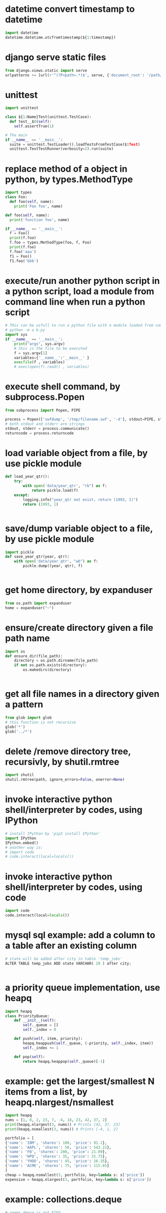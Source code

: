 
* datetime convert timestamp to datetime
#+begin_src python
import datetime
datetime.datetime.utcfromtimestamp(${1:timestamp})

#+end_src

* django serve static files
#+begin_src python
from django.views.static import serve
urlpatterns += [url(r'^(?P<path>.*)$', serve, {'document_root': '/path/to/root/', 'show_indexes':'True'})]

#+end_src

* unittest
#+begin_src python
import unittest

class ${1:Name}Test(unittest.TestCase):
  def test__$0(self):
    self.assertTrue(1)

# The main
if __name__ == '__main__':
  suite = unittest.TestLoader().loadTestsFromTestCase($1Test)
  unittest.TextTestRunner(verbosity=2).run(suite)

#+end_src

* replace method of a object in python, by types.MethodType
#+begin_src python
import types
class Foo:
  def foo(self, name):
    print('Foo foo', name)

def foo(self, name):
  print('function foo', name)

if __name__ == '__main__':
  f = Foo()
  print(f.foo)
  f.foo = types.MethodType(foo, f, Foo)
  print(f.foo)
  f.foo('aaa')
  f1 = Foo()
  f1.foo('bbb')
#+end_src

* execute/run another python script in a python script, load a module from command line when run a python script
#+begin_src python
# THis can be usfull to run a python file with a module loaded from commandline. Such as:
# python -m a b.py
import sys
if __name__ == '__main__':
    print("args", sys.argv)
    # this is the file to be executed
    f = sys.argv[1]
    variables={'__name__':'__main__' }
    execfile(f , variables)
    # exec(open(f).read() , variables)

#+end_src

* execute shell command, by subprocess.Popen
#+begin_src python
from subprocess import Popen, PIPE

process = Popen(['swfdump', '/tmp/filename.swf', '-d'], stdout=PIPE, stderr=PIPE)
# both stdout and stderr are strings
stdout, stderr = process.communicate()
returncode = process.returncode

#+end_src

* load variable object from a file, by use pickle module
#+begin_src python
def load_year_qtr():
    try:
        with open('data/year_qtr', "rb") as f:
            return pickle.load(f)
    except:
        logging.info("year_qtr not exist, return (1993, 1)")
        return (1993, 1)


#+end_src

* save/dump variable object to a file, by use pickle module
#+begin_src python
import pickle
def save_year_qtr(year, qtr):
    with open('data/year_qtr', "wb") as f:
        pickle.dump((year, qtr), f)


#+end_src

* get home directory, by expanduser
#+begin_src python
from os.path import expanduser
home = expanduser("~")

#+end_src

* ensure/create directory given a file path name
#+begin_src python
import os
def ensure_dir(file_path):
    directory = os.path.dirname(file_path)
    if not os.path.exists(directory):
        os.makedirs(directory)


#+end_src

* get all file names in a directory given a pattern
#+begin_src python
from glob import glob
# this function is not recursive
glob('*')
glob('../*')

#+end_src

* delete /remove directory tree, recursivly, by shutil.rmtree
#+begin_src python
import shutil
shutil.rmtree(path, ignore_errors=False, onerror=None)
#+end_src

* invoke interactive python shell/interpreter by codes, using IPython
#+begin_src python
# install IPython by 'pip3 install IPython'
import IPython
IPython.embed()
# another way is:
# import code
# code.interact(local=locals())
#+end_src

* invoke interactive python shell/interpreter by codes, using code
#+begin_src python
import code
code.interact(local=locals())
#+end_src

* mysql sql example: add a column to a table after an existing column
#+begin_src python
# state will be added after city in table 'temp_jobs'
ALTER TABLE temp_jobs ADD state VARCHAR( 20 ) after city;


#+end_src

* a priority queue implementation, use heapq
#+begin_src python
import heapq
class PriorityQueue:
    def __init__(self):
        self._queue = []
        self._index = 0

    def push(self, item, priority):
        heapq.heappush(self._queue, (-priority, self._index, item))
        self._index += 1

    def pop(self):
        return heapq.heappop(self._queue)[-1]

#+end_src

* example: get the largest/smallest N items from a  list, by  heapq.nlargest/nsmallest
#+begin_src python
import heapq
nums = [1, 8, 2, 23, 7, -4, 18, 23, 42, 37, 2]
print(heapq.nlargest(3, nums)) # Prints [42, 37, 23]
print(heapq.nsmallest(3, nums)) # Prints [-4, 1, 2]

portfolio = [
{'name': 'IBM', 'shares': 100, 'price': 91.1},
{'name': 'AAPL', 'shares': 50, 'price': 543.22},
{'name': 'FB', 'shares': 200, 'price': 21.09},
{'name': 'HPQ', 'shares': 35, 'price': 31.75},
{'name': 'YHOO', 'shares': 45, 'price': 16.35},
{'name': 'ACME', 'shares': 75, 'price': 115.65}
]
cheap = heapq.nsmallest(3, portfolio, key=lambda s: s['price'])
expensive = heapq.nlargest(3, portfolio, key=lambda s: s['price'])
#+end_src

* example: collections.deque
#+begin_src python
# seems deque is not FIFO
from collections import deque
q = deque(maxlen=10)
q.append(1)
q.append(2)
q.appendleft(3)

q.pop()
q.popleft()

#+end_src

* iterate all matched text in all a file and all previous matched lines, given pattern, use collections.deque
#+begin_src python
from collections import deque
def search(lines, pattern, history=5):
    previous_lines = deque(maxlen=history)
    for line in lines:
        if pattern in line:
            yield line, previous_lines

        previous_lines.append(line)

        # Example use on a file
if __name__ == '__main__':
    with open('somefile.txt') as f:
        for line, prevlines in search(f, 'python', 5):
            for pline in prevlines:
                print(pline, end='')

            print(line, end='')
            print('-'*20)

#+end_src

* example: create a dictionary with default value, by defaultdict
#+begin_src python
from collections import defaultdict
frequency = defaultdict(int)
frequency['colorless'] = 4
frequency['ideas'] # will be 0

frequency = defaultdict(list)
# first, frequency['colorless'] will return a empty list, then append one element to this list.
frequency['colorless'].append(4)
frequency['ideas'] # will be []

# Or you can pass a function take no arguments 

# the idiom:
my_dictionary = defaultdict(function to create default value)
for item in sequence:
    my_dictionary[item_key] is updated with information about item


#+end_src

* sort a dictionary/hash by its value(default is by its key)
#+begin_src python
from operator import itemgetter
sorted(${1:dict}.items(), key=itemgetter(1), reverse=True)

#+end_src

* sort a list of string by string length
#+begin_src python
>>> words = 'I turned off the spectroroute'.split() [1]
>>> wordlens = [(len(word), word) for word in words] [2]
>>> wordlens.sort() [3]
>>> ' '.join(w for (_, w) in wordlens) [4]
'I off the turned spectroroute'

#+end_src

* nlp:nltk:example: corpus and words
#+begin_src python
# show occurrence of word 'word' and the context
nltk.Text.concordance('word')
# the corpus
nltk.corpus.gutenburg
nltk.corpus.webtext
nltk.corpus.state_union

# some lexical
nltk.corpus.wordnet
nltk.corpus.


# 获取近义词
nltk.corpus.wordnet.synsets('tree')
nltk.corpus.wordnet.synset('tree.n.1')

# 整体和部分的关系
nltk.corpus.wordnet.synset('tree.n.1').part_meronyms()
nltk.corpus.wordnet.synset('tree.n.1').substance_meronyms()
nltk.corpus.wordnet.synset('tree.n.1').member_meronyms()

nltk.corpus.wordnet.synset('tree.n.1').part_holonyms()
nltk.corpus.wordnet.synset('tree.n.1').substance_holonyms()
nltk.corpus.wordnet.synset('tree.n.1').member_holonyms()

# 还有上层和下层的关系，但没看

# 语言间翻译：
nltk.corpus.swadesh
nltk.corpus.swadesh.fileids()
nltk.corpus.swadesh.entries(['en', 'fr'])

#+end_src

* example: function table dispater, by star expression
#+begin_src python
records = [
    ('foo', 1, 2),
    ('bar', 'hello'),
    ('foo', 3, 4),
]
def do_foo(x, y):
    print('foo', x, y)
def do_bar(s):
    print('bar', s)
for tag, *args in records:
    if tag == 'foo':
        do_foo(*args)
    elif tag == 'bar':
        do_bar(*args)

#+end_src

* example: unpacking a Sequence into Separate Variables
#+begin_src python
# Unpacking actually works with any object that happens to be iterable, not just tuples or lists. This includes strings, files, iterators, and generators.
a, _, (c, d) = [1, 2, (3, 4)]
a, b, c = "123"

# the number must be matched, so 


#+end_src

* create a number list given start and end number, by range
#+begin_src python
# end is not included. Start default to 0. step is optional
range(${1:start}, ${2:end}, ${3:step})

#+end_src

* get a string representaion of an object
#+begin_src python
# eval(repr(obj)) == obj
repr(${1:obj})
#+end_src

* get char given unicode code or ascii number
#+begin_src python
chr(${1:code})

#+end_src

* get unicode code or ascii number from char
#+begin_src python
ord(${char})
#+end_src

* logical operation on set: union, by |
#+begin_src python
set1 | set2

#+end_src

* logical operation on set: intersection
#+begin_src python
set1 & set2
#+end_src

* create a set given/from string
#+begin_src python
sets.Set(${1:str})

#+end_src

* change a string to a list of chars
#+begin_src python
list(${1:str})

#+end_src

* doc: list comprehension for two list
#+begin_src python
[(a, b) for a in iterable_a for b in iterable_b]

# is equivalent to
result = []
for a in iterable_a:
    for b in iterable_b:
        result.append((a, b))
#+end_src

* map function usage
#+begin_src python
map(f, iterable)
is equivalent to
[f(x) for x in iterable]

but map will always return a list whose size is the same as the original one


#+end_src

* iterate every character on a string
#+begin_src python
# a char is a string with length 1
for c in ${1:str}:
    $0


#+end_src

* error, exception handling. try catch block. try: xxx, except: xxx, else: xxx
#+begin_src python
try:
    $0
except:
    pass
else:
    pass

#+end_src

* check if a string endwith/suffix is another string
#+begin_src python
${1:str}.endswith(${2:suffix})
#+end_src

* import module given string name
#+begin_src python
import importlib
try:
    amodule = importlib.import_module(${1:module})
    # amodule = __import__($1)  # this will do the same work
    # amodule.print_name("Jim")
except:
    print("module not exists")
else:
    pass

#+end_src

* get symbol / function from/given its name string from global package/module
#+begin_src python
globals()[${1:name}]
#+end_src

* get symbol / function from/given its name string from current package/module
#+begin_src python
# locals() returns the symbol table in current module
locals()[${1:name}]
#+end_src

* get a function given string name from a module/package
#+begin_src python
getattr(${1:module}, ${2:function})
#+end_src

* check if a function exists in a module/package
#+begin_src python
hasattr(${1:module}, ${2:function})
#+end_src

* check if a key exists in a hash/dictionary
#+begin_src python
${1:key} in ${2:dict}
#+end_src

* hex number literal notation
#+begin_src python
0x1F
#+end_src

* change decimal number to hex
#+begin_src python
hex($(num))
#+end_src

* get all items/elements from a mysql database table as a list/array 
#+begin_src python
def getAllEntry(table):
    sql = "select * from %s" % table
    cursor.execute(sql)

    results= cursor.fetchall()
    return results


#+end_src

* mysql sql example: update some fields of a item with condition, by where
#+begin_src python
'update %s set removedTime="%s" where id="%s"' %(${1:table}, getCurrentDatetime(), aid)
#+end_src

* mysql sql example: select/get element/items with condition, by where
#+begin_src python
'select * from ${1:table} where id="%s"'
#+end_src

* function: get current date time as string, in a special format: year-month-day hour:minute:seconds.microseconds
#+begin_src python
def getCurrentDatetime():
    import datetime
    now = datetime.datetime.now()
    return str(now)


#+end_src

* mysql sql example: commit changes
#+begin_src python
'commit'
#+end_src

* use a global variable
#+begin_src python
#by default, all names will be in current scope
global ${1:var}
#+end_src

* mysql sql example: create a database if not exists
#+begin_src python
'create database if not exists ${1:database}'
#+end_src

* mysql sql example: get all items/elements from a table
#+begin_src python
'select * from ${1:table}'
#+end_src

* mysql sql example: insert/add element to a table
#+begin_src python
'insert into ${1:table} (id, city)\
 values\
 ("aaaa", "bbbbb")'

#+end_src

* mysql sql example: create a database
#+begin_src python
'create database ${1:name}'
#+end_src

* mysql sql example: delete a database if exists
#+begin_src python
'drop database if exists ${1:database}'
#+end_src

* mysql sql example: select current database, by use
#+begin_src python
'use jobs'
#+end_src

* mysql sql example: create a table
#+begin_src python
    'create table perm_jobs\
    (\
    id varchar(100),\
    position varchar(300),\
    city varchar(200),\
    zip varchar(100),\
    officeType varchar(100),\
    jobType varchar(100),\
    addedTime varchar(100),\
    removedTime varchar(100),\
    primary key (id)\
    )'



#+end_src

* mysql MySQLdb usage: connect to server, create cursor, execute sql statement
#+begin_src python
import MySQLdb

con = MySQLdb.connect(user="root")
cursor = con.cursor()
# select datebase to jobs. The parameter to cursor.execute is sql statement
cursor.execute('use jobs')
# get all items from table 'temp_jobs'. The return value is the count of items
cursor.execute('select * from temp_jobs')
# get all fetched items as a list
items = cursor.fetchall()

# and finally close the connection
con.close()



#+end_src

* replace all in string with regexp, return a new string
#+begin_src python
import re
re.sub(${1:regexp}, ${2:replacement}, ${3:str})
#+end_src

* throw/raise an exception
#+begin_src python
raise Exception(${1:infoStr})
#+end_src

* create an array/list by splitting a string and strip/trim each element
#+begin_src python
alist = [s.strip() for s in ${1:str}.split(${2:seperator})]
#+end_src

* the null/None/undefined value
#+begin_src python
None
#+end_src

* get length/size of a list/array
#+begin_src python
al = len(${1:list})
#+end_src

* regexp example: ignore matched pair, by (?:...)
#+begin_src python
(?:${1:regexp})
#+end_src

* get string from list/array of string/numbers, join
#+begin_src python
'${1:seperator}'.join(${2:list})
#+end_src

* loop hash key and value, while
#+begin_src python
while True:
    $0

#+end_src

* if main
#+begin_src python
if __name__ == '__main__':
  import argparse
  parser = argparse.ArgumentParser()
  # parser.add_argument('input_file', help='')
  # parser.add_argument('-r', dest=recursive, action='store_ture', help='is recursive')
  # parser.add_argument('-d', dest=direction, choices=['from', 'to'], default='to', help='')
  args = parser.parse_args()
  $0
#+end_src

* get current date time as datetime object, 
#+begin_src python
import datetime
dt = datetime.datetime.now()
#the datetime object dt have many field, such as hour, year, month, day, minute, second, microsecond
#+end_src

* add element to a list/array at then end, append
#+begin_src python
${1:array}.append(${2:elem})
#+end_src

* json
#+begin_src python
json.loads(jobsStr
#+end_src

* delete spaces/blanks at the beginning and ending from a string, trim, strip
#+begin_src python
${1:str}.strip()
#+end_src

* get matched sub strings given regexp
#+begin_src python
# the regexp will match from the first character in the str
a = re.match(${1:regexp}, ${2:str})
# the first match
b = a.group(1)
# the second match
b = a.group(2)
#+end_src

* split a string to array
#+begin_src python
${1:str}.split(${2:' '})
#+end_src

* example: function: merge two dictionary
#+begin_src python
d2 will be merged to d1, and d2 will changed.
def mergeToDict(d1, d2):
    for k, v in d2.items():
        d1[k] = v


#+end_src

* example: function: print a dictionay/hash pretty
#+begin_src python
def pretty(d, indent=0):
    for key, value in d.items():
        print('\t' * indent + str(key))
        if isinstance(value, dict):
            pretty(value, indent+1)
        else:
            print('\t' * (indent+1) + str(value))


#+end_src

* get html page given url, by requests
#+begin_src python
import requests

headers = {'User-Agent':'Mozilla/5.0 (Windows NT 10.0; WOW64; rv:51.0) Gecko/20100101 Firefox/51.0'}
resp = requests.get(${1:url}, verify=False, cookies=${2:cookies}, headers=${3:headers})
assert(resp.status_code == 200)
# here resp.text is the html content
# rst = parseTheContent(resp.text)


#+end_src

* get / read whole content of a file in one pass as string, and check if file exist first
#+begin_src python
import os.path

rst = ""
if os.path.isfile(${1:file}):
    with open($1, "r") as f:
        rst = f.read()
else:
    print "%s not exists" % $1
#+end_src

* compare two datetime object
#+begin_src python
def isTimeNewer(time1, time2):
    "return true if time1 is newer than time2"
    t1 = datetime.strptime(time1, JOB_TIME_FORMAT)
    t2 = datetime.strptime(time2, JOB_TIME_FORMAT)
    return t1>t2


#+end_src

* get content string from a html / xml string, using beautifulsoup, all tags removed
#+begin_src python
from bs4 import BeautifulSoup
# or use html.parser as second parameter
BeautifulSoup(${1:htmlStr}, 'lxml').text
#+end_src

* datetime object to string
%a	星期的英文单词的缩写：如星期一， 则返回 Mon
%A	星期的英文单词的全拼：如星期一，返回 Monday
%b	月份的英文单词的缩写：如一月， 则返回 Jan
%B	月份的引文单词的缩写：如一月， 则返回 January
%c	返回datetime的字符串表示，如03/08/15 23:01:26
%d	返回的是当前时间是当前月的第几天
%f	微秒的表示： 范围: [0,999999]
%H	以24小时制表示当前小时
%I	以12小时制表示当前小时
%j	返回 当天是当年的第几天 范围[001,366]
%m	返回月份 范围[0,12]
%M	返回分钟数 范围 [0,59]
%P	返回是上午还是下午–AM or PM
%S	返回秒数 范围 [0,61]。。。手册说明的
%U	返回当周是当年的第几周 以周日为第一天
%W	返回当周是当年的第几周 以周一为第一天
%w	当天在当周的天数，范围为[0, 6]，6表示星期天
%x	日期的字符串表示 ：03/08/15
%X	时间的字符串表示 ：23:22:08
%y	两个数字表示的年份 15
%Y	四个数字表示的年份 2015
%z	与utc时间的间隔 （如果是本地时间，返回空字符串）
%Z	时区名称（如果是本地时间，返回空字符串）

#+begin_src python
from datetime import datetime

${1:datetimeObj}.strftime("%y%m%d-%H%M%S")
#+end_src

* modify a datetime object, such add several hours
#+begin_src python
from datetime import datetime, timedelta

# add 8 hours
${1:datetimeObj} + timedelta(hours=8)


#+end_src

* create a datetime object from a string
#+begin_src python
# time = "2017-02-14T10:00:00+00:00"
from datetime import datetime, timedelta

JOB_TIME_FORMAT =  "%Y-%m-%dT%H:%M:%S+00:00"
datetime.strptime(${1:time}, JOB_TIME_FORMAT)
#+end_src

* encode a string to utf8
#+begin_src python
${1:str}.encode('utf8', 'replace')
#+end_src

* open, write string to, and close a file, by with statement
#+begin_src python
with open(${1:file}, "w") as f:
    print "Write to file %s" % $1
    f.write(${2:str}.encode('utf8', 'replace'))


#+end_src

* create object from json string, use json module
#+begin_src python
import json
json.loads(${1:str})
#+end_src

* replace all in string with regexp, return a new string
#+begin_src python
import re
re.sub(${1:'[^a-zA-Z0-9 ]'}, ${2:'_'}, ${3:str})
#+end_src

* check if variable is string
#+begin_src python
if type(${1:var}) in [str, unicode]:
   $0 
         
#+end_src

* iterate on a dictionary/hash, both key and value
#+begin_src python
for k, v in ${1:dict}.items():
	print(k,v)
#+end_src

* iterate on a hash/map/dictionary, on key
#+begin_src python
for k in ${1:dict}:
	# print(k)
#+end_src

* scrapy login
#+begin_src python
class LoginSpider(BaseSpider):
    name = 'example.com'
    start_urls = ['http://www.example.com/users/login.php']

    def parse(self, response):
        return [FormRequest.from_response(response,
                    formdata={'username': 'john', 'password': 'secret'},
                    callback=self.after_login)]

    def after_login(self, response):
        # check login succeed before going on
        if "authentication failed" in response.body:
            self.log("Login failed", level=log.ERROR)
            return

        # continue scraping with authenticated session...

#+end_src

* scrapy create project and create a new spider class, by startproject, and genspider
#+begin_src python
scrapy startproject mytest
cd mytest
scrapy genspider example example.com


#+end_src
